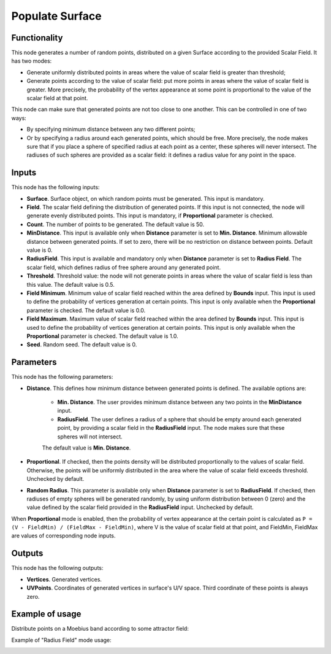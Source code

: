 Populate Surface
================

.. image:: https://user-images.githubusercontent.com/14288520/201608736-28204c15-b113-4206-bcd6-13c98fdff4e9.png
  :target: https://user-images.githubusercontent.com/14288520/201608736-28204c15-b113-4206-bcd6-13c98fdff4e9.png

Functionality
-------------

This node generates a number of random points, distributed on a given Surface
according to the provided Scalar Field. It has two modes:

* Generate uniformly distributed points in areas where the value of scalar
  field is greater than threshold;
* Generate points according to the value of scalar field: put more points in
  areas where the value of scalar field is greater. More precisely, the
  probability of the vertex appearance at some point is proportional to the
  value of the scalar field at that point.

This node can make sure that generated points are not too close to one another.
This can be controlled in one of two ways:

* By specifying minimum distance between any two different points;
* Or by specifying a radius around each generated points, which should be free.
  More precisely, the node makes sure that if you place a sphere of specified
  radius at each point as a center, these spheres will never intersect. The
  radiuses of such spheres are provided as a scalar field: it defines a radius
  value for any point in the space.

Inputs
------

This node has the following inputs:

* **Surface**. Surface object, on which random points must be generated. This
  input is mandatory.
* **Field**. The scalar field defining the distribution of generated points. If
  this input is not connected, the node will generate evenly distributed
  points. This input is mandatory, if **Proportional** parameter is checked.
* **Count**. The number of points to be generated. The default value is 50.
* **MinDistance**. This input is available only when **Distance** parameter is
  set to **Min. Distance**. Minimum allowable distance between generated
  points. If set to zero, there will be no restriction on distance between
  points. Default value is 0.
* **RadiusField**. This input is available and mandatory only when **Distance**
  parameter is set to **Radius Field**. The scalar field, which defines radius
  of free sphere around any generated point.
* **Threshold**. Threshold value: the node will not generate points in areas
  where the value of scalar field is less than this value. The default value is
  0.5.
* **Field Minimum**. Minimum value of scalar field reached within the area
  defined by **Bounds** input. This input is used to define the probability of
  vertices generation at certain points. This input is only available when the
  **Proportional** parameter is checked. The default value is 0.0.
* **Field Maximum**. Maximum value of scalar field reached within the area
  defined by **Bounds** input. This input is used to define the probability of
  vertices generation at certain points. This input is only available when the
  **Proportional** parameter is checked. The default value is 1.0.
* **Seed**. Random seed. The default value is 0.

Parameters
----------

This node has the following parameters:

* **Distance**. This defines how minimum distance between generated points is
  defined. The available options are:

   * **Min. Distance**. The user provides minimum distance between any two
     points in the **MinDistance** input.
   * **RadiusField**. The user defines a radius of a sphere that should be
     empty around each generated point, by providing a scalar field in the
     **RadiusField** input. The node makes sure that these spheres will not
     intersect.

   The default value is **Min. Distance**.

* **Proportional**. If checked, then the points density will be distributed
  proportionally to the values of scalar field. Otherwise, the points will be
  uniformly distributed in the area where the value of scalar field exceeds
  threshold. Unchecked by default.
* **Random Radius**. This parameter is available only when **Distance**
  parameter is set to **RadiusField**. If checked, then radiuses of empty
  spheres will be generated randomly, by using uniform distribution between 0
  (zero) and the value defined by the scalar field provided in the
  **RadiusField** input. Unchecked by default.

When **Proportional** mode is enabled, then the probability of vertex
appearance at the certain point is calculated as ``P = (V - FieldMin) /
(FieldMax - FieldMin)``, where V is the value of scalar field at that point,
and FieldMin, FieldMax are values of corresponding node inputs.

Outputs
-------

This node has the following outputs:

* **Vertices**. Generated vertices.
* **UVPoints**. Coordinates of generated vertices in surface's U/V space. Third
  coordinate of these points is always zero.

Example of usage
----------------

Distribute points on a Moebius band according to some attractor field:

.. image:: https://user-images.githubusercontent.com/284644/99146076-7ed88100-2696-11eb-8175-67b5f268f36e.png

Example of "Radius Field" mode usage:

.. image:: https://user-images.githubusercontent.com/284644/102106806-d5caa500-3e52-11eb-805e-73333b35350c.png

